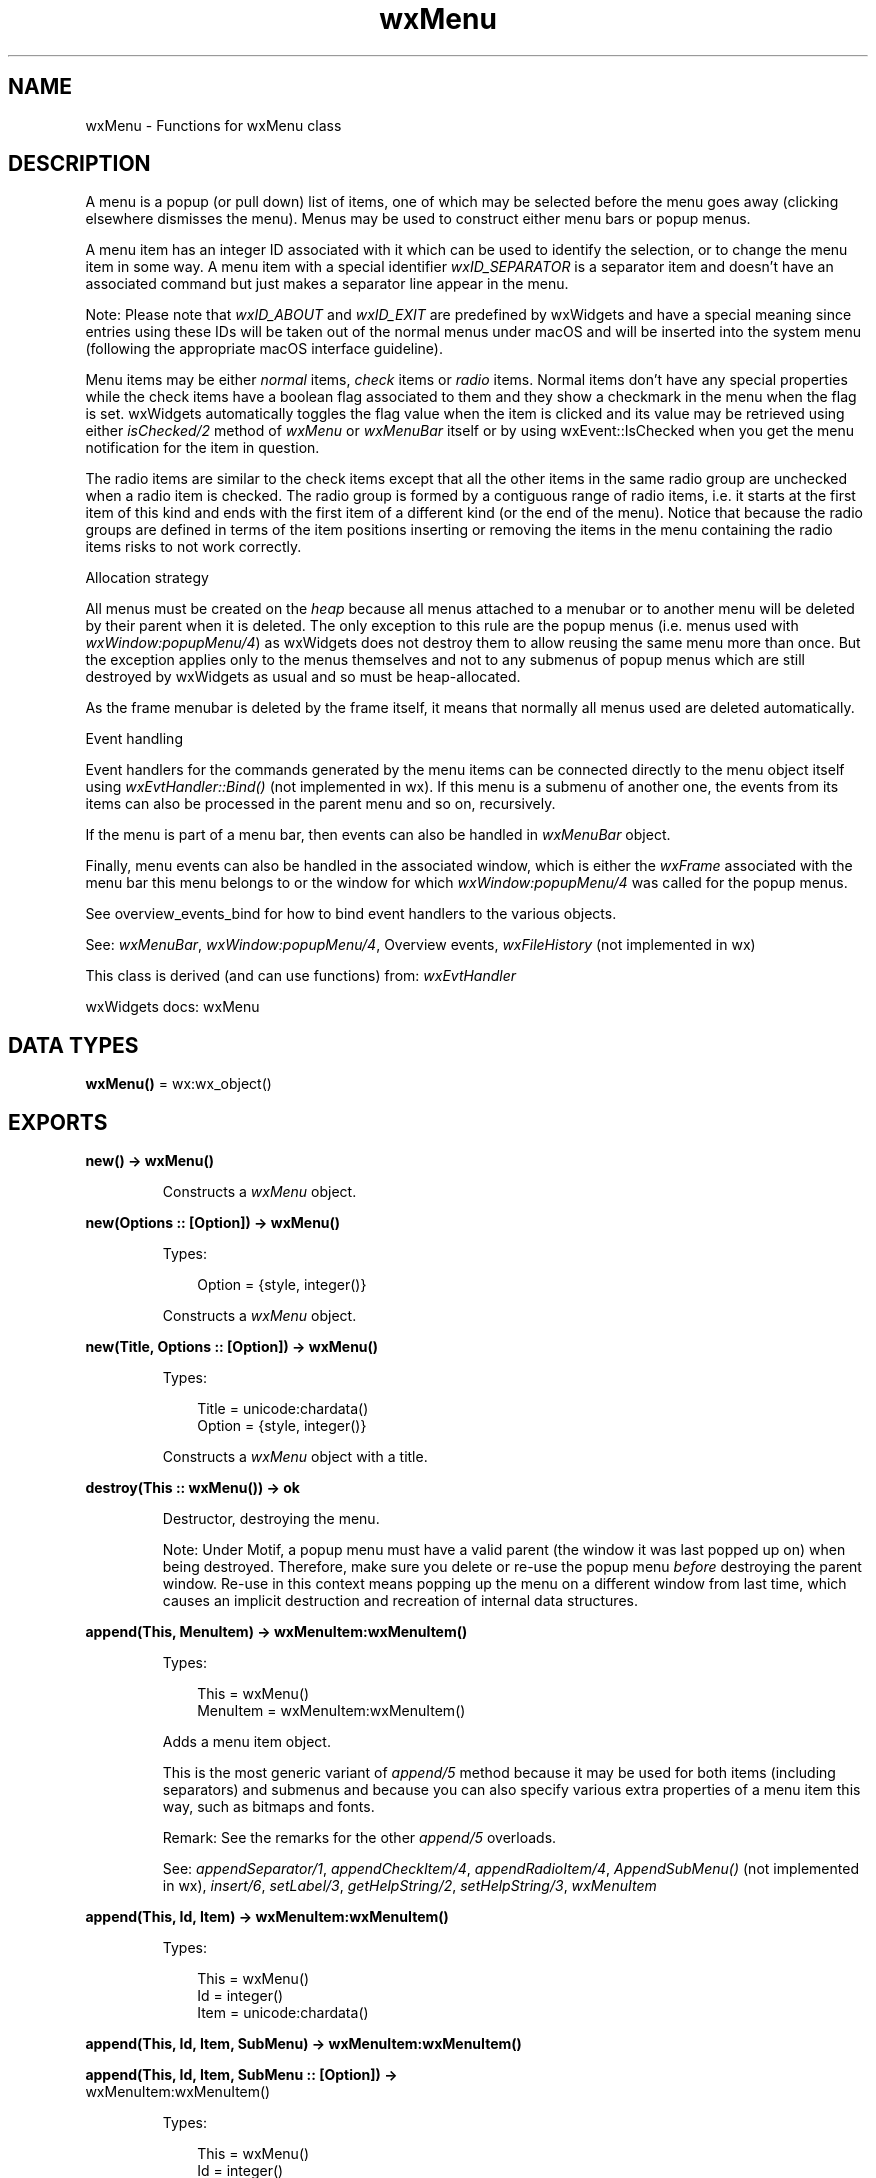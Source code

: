 .TH wxMenu 3 "wx 2.2.2" "wxWidgets team." "Erlang Module Definition"
.SH NAME
wxMenu \- Functions for wxMenu class
.SH DESCRIPTION
.LP
A menu is a popup (or pull down) list of items, one of which may be selected before the menu goes away (clicking elsewhere dismisses the menu)\&. Menus may be used to construct either menu bars or popup menus\&.
.LP
A menu item has an integer ID associated with it which can be used to identify the selection, or to change the menu item in some way\&. A menu item with a special identifier \fIwxID_SEPARATOR\fR\& is a separator item and doesn\&'t have an associated command but just makes a separator line appear in the menu\&.
.LP
Note: Please note that \fIwxID_ABOUT\fR\& and \fIwxID_EXIT\fR\& are predefined by wxWidgets and have a special meaning since entries using these IDs will be taken out of the normal menus under macOS and will be inserted into the system menu (following the appropriate macOS interface guideline)\&.
.LP
Menu items may be either \fInormal\fR\& items, \fIcheck\fR\& items or \fIradio\fR\& items\&. Normal items don\&'t have any special properties while the check items have a boolean flag associated to them and they show a checkmark in the menu when the flag is set\&. wxWidgets automatically toggles the flag value when the item is clicked and its value may be retrieved using either \fIisChecked/2\fR\& method of \fIwxMenu\fR\& or \fIwxMenuBar\fR\& itself or by using wxEvent::IsChecked when you get the menu notification for the item in question\&.
.LP
The radio items are similar to the check items except that all the other items in the same radio group are unchecked when a radio item is checked\&. The radio group is formed by a contiguous range of radio items, i\&.e\&. it starts at the first item of this kind and ends with the first item of a different kind (or the end of the menu)\&. Notice that because the radio groups are defined in terms of the item positions inserting or removing the items in the menu containing the radio items risks to not work correctly\&.
.LP
Allocation strategy
.LP
All menus must be created on the \fIheap\fR\& because all menus attached to a menubar or to another menu will be deleted by their parent when it is deleted\&. The only exception to this rule are the popup menus (i\&.e\&. menus used with \fIwxWindow:popupMenu/4\fR\&) as wxWidgets does not destroy them to allow reusing the same menu more than once\&. But the exception applies only to the menus themselves and not to any submenus of popup menus which are still destroyed by wxWidgets as usual and so must be heap-allocated\&.
.LP
As the frame menubar is deleted by the frame itself, it means that normally all menus used are deleted automatically\&.
.LP
Event handling
.LP
Event handlers for the commands generated by the menu items can be connected directly to the menu object itself using \fIwxEvtHandler::Bind()\fR\& (not implemented in wx)\&. If this menu is a submenu of another one, the events from its items can also be processed in the parent menu and so on, recursively\&.
.LP
If the menu is part of a menu bar, then events can also be handled in \fIwxMenuBar\fR\& object\&.
.LP
Finally, menu events can also be handled in the associated window, which is either the \fIwxFrame\fR\& associated with the menu bar this menu belongs to or the window for which \fIwxWindow:popupMenu/4\fR\& was called for the popup menus\&.
.LP
See overview_events_bind for how to bind event handlers to the various objects\&.
.LP
See: \fIwxMenuBar\fR\&, \fIwxWindow:popupMenu/4\fR\&, Overview events, \fIwxFileHistory\fR\& (not implemented in wx)
.LP
This class is derived (and can use functions) from: \fIwxEvtHandler\fR\&
.LP
wxWidgets docs: wxMenu
.SH DATA TYPES
.nf

\fBwxMenu()\fR\& = wx:wx_object()
.br
.fi
.SH EXPORTS
.LP
.nf

.B
new() -> wxMenu()
.br
.fi
.br
.RS
.LP
Constructs a \fIwxMenu\fR\& object\&.
.RE
.LP
.nf

.B
new(Options :: [Option]) -> wxMenu()
.br
.fi
.br
.RS
.LP
Types:

.RS 3
Option = {style, integer()}
.br
.RE
.RE
.RS
.LP
Constructs a \fIwxMenu\fR\& object\&.
.RE
.LP
.nf

.B
new(Title, Options :: [Option]) -> wxMenu()
.br
.fi
.br
.RS
.LP
Types:

.RS 3
Title = unicode:chardata()
.br
Option = {style, integer()}
.br
.RE
.RE
.RS
.LP
Constructs a \fIwxMenu\fR\& object with a title\&.
.RE
.LP
.nf

.B
destroy(This :: wxMenu()) -> ok
.br
.fi
.br
.RS
.LP
Destructor, destroying the menu\&.
.LP
Note: Under Motif, a popup menu must have a valid parent (the window it was last popped up on) when being destroyed\&. Therefore, make sure you delete or re-use the popup menu \fIbefore\fR\& destroying the parent window\&. Re-use in this context means popping up the menu on a different window from last time, which causes an implicit destruction and recreation of internal data structures\&.
.RE
.LP
.nf

.B
append(This, MenuItem) -> wxMenuItem:wxMenuItem()
.br
.fi
.br
.RS
.LP
Types:

.RS 3
This = wxMenu()
.br
MenuItem = wxMenuItem:wxMenuItem()
.br
.RE
.RE
.RS
.LP
Adds a menu item object\&.
.LP
This is the most generic variant of \fIappend/5\fR\& method because it may be used for both items (including separators) and submenus and because you can also specify various extra properties of a menu item this way, such as bitmaps and fonts\&.
.LP
Remark: See the remarks for the other \fIappend/5\fR\& overloads\&.
.LP
See: \fIappendSeparator/1\fR\&, \fIappendCheckItem/4\fR\&, \fIappendRadioItem/4\fR\&, \fIAppendSubMenu()\fR\& (not implemented in wx), \fIinsert/6\fR\&, \fIsetLabel/3\fR\&, \fIgetHelpString/2\fR\&, \fIsetHelpString/3\fR\&, \fIwxMenuItem\fR\& 
.RE
.LP
.nf

.B
append(This, Id, Item) -> wxMenuItem:wxMenuItem()
.br
.fi
.br
.RS
.LP
Types:

.RS 3
This = wxMenu()
.br
Id = integer()
.br
Item = unicode:chardata()
.br
.RE
.RE
.LP
.nf

.B
append(This, Id, Item, SubMenu) -> wxMenuItem:wxMenuItem()
.br
.fi
.br
.nf

.B
append(This, Id, Item, SubMenu :: [Option]) ->
.B
          wxMenuItem:wxMenuItem()
.br
.fi
.br
.RS
.LP
Types:

.RS 3
This = wxMenu()
.br
Id = integer()
.br
Item = unicode:chardata()
.br
Option = {help, unicode:chardata()} | {kind, wx:wx_enum()}
.br
.RE
.RE
.RS
.LP
Adds a menu item\&.
.LP
Example:
.LP
or even better for stock menu items (see \fIwxMenuItem:new/1\fR\&):
.LP
Remark: This command can be used after the menu has been shown, as well as on initial creation of a menu or menubar\&.
.LP
See: \fIappendSeparator/1\fR\&, \fIappendCheckItem/4\fR\&, \fIappendRadioItem/4\fR\&, \fIAppendSubMenu()\fR\& (not implemented in wx), \fIinsert/6\fR\&, \fIsetLabel/3\fR\&, \fIgetHelpString/2\fR\&, \fIsetHelpString/3\fR\&, \fIwxMenuItem\fR\& 
.RE
.LP
.nf

.B
append(This, Id, Item, SubMenu, Options :: [Option]) ->
.B
          wxMenuItem:wxMenuItem()
.br
.fi
.br
.RS
.LP
Types:

.RS 3
This = wxMenu()
.br
Id = integer()
.br
Item = unicode:chardata()
.br
SubMenu = wxMenu()
.br
Option = {help, unicode:chardata()}
.br
.RE
.RE
.RS
.LP
Adds a submenu\&.
.LP
Deprecated: This function is deprecated, use \fIAppendSubMenu()\fR\& (not implemented in wx) instead\&.
.LP
See: \fIappendSeparator/1\fR\&, \fIappendCheckItem/4\fR\&, \fIappendRadioItem/4\fR\&, \fIAppendSubMenu()\fR\& (not implemented in wx), \fIinsert/6\fR\&, \fIsetLabel/3\fR\&, \fIgetHelpString/2\fR\&, \fIsetHelpString/3\fR\&, \fIwxMenuItem\fR\& 
.RE
.LP
.nf

.B
appendCheckItem(This, Id, Item) -> wxMenuItem:wxMenuItem()
.br
.fi
.br
.RS
.LP
Types:

.RS 3
This = wxMenu()
.br
Id = integer()
.br
Item = unicode:chardata()
.br
.RE
.RE
.LP
.nf

.B
appendCheckItem(This, Id, Item, Options :: [Option]) ->
.B
                   wxMenuItem:wxMenuItem()
.br
.fi
.br
.RS
.LP
Types:

.RS 3
This = wxMenu()
.br
Id = integer()
.br
Item = unicode:chardata()
.br
Option = {help, unicode:chardata()}
.br
.RE
.RE
.RS
.LP
Adds a checkable item to the end of the menu\&.
.LP
See: \fIappend/5\fR\&, \fIinsertCheckItem/5\fR\& 
.RE
.LP
.nf

.B
appendRadioItem(This, Id, Item) -> wxMenuItem:wxMenuItem()
.br
.fi
.br
.RS
.LP
Types:

.RS 3
This = wxMenu()
.br
Id = integer()
.br
Item = unicode:chardata()
.br
.RE
.RE
.LP
.nf

.B
appendRadioItem(This, Id, Item, Options :: [Option]) ->
.B
                   wxMenuItem:wxMenuItem()
.br
.fi
.br
.RS
.LP
Types:

.RS 3
This = wxMenu()
.br
Id = integer()
.br
Item = unicode:chardata()
.br
Option = {help, unicode:chardata()}
.br
.RE
.RE
.RS
.LP
Adds a radio item to the end of the menu\&.
.LP
All consequent radio items form a group and when an item in the group is checked, all the others are automatically unchecked\&.
.LP
Note: Radio items are not supported under wxMotif\&.
.LP
See: \fIappend/5\fR\&, \fIinsertRadioItem/5\fR\& 
.RE
.LP
.nf

.B
appendSeparator(This) -> wxMenuItem:wxMenuItem()
.br
.fi
.br
.RS
.LP
Types:

.RS 3
This = wxMenu()
.br
.RE
.RE
.RS
.LP
Adds a separator to the end of the menu\&.
.LP
See: \fIappend/5\fR\&, \fIinsertSeparator/2\fR\& 
.RE
.LP
.nf

.B
break(This) -> ok
.br
.fi
.br
.RS
.LP
Types:

.RS 3
This = wxMenu()
.br
.RE
.RE
.RS
.LP
Inserts a break in a menu, causing the next appended item to appear in a new column\&.
.LP
This function only actually inserts a break in wxMSW and does nothing under the other platforms\&.
.RE
.LP
.nf

.B
check(This, Id, Check) -> ok
.br
.fi
.br
.RS
.LP
Types:

.RS 3
This = wxMenu()
.br
Id = integer()
.br
Check = boolean()
.br
.RE
.RE
.RS
.LP
Checks or unchecks the menu item\&.
.LP
See: \fIisChecked/2\fR\& 
.RE
.LP
.nf

.B
delete(This, Id) -> boolean()
.br
.fi
.br
.nf

.B
delete(This, Item) -> boolean()
.br
.fi
.br
.RS
.LP
Types:

.RS 3
This = wxMenu()
.br
Item = wxMenuItem:wxMenuItem()
.br
.RE
.RE
.RS
.LP
Deletes the menu item from the menu\&.
.LP
If the item is a submenu, it will \fInot\fR\& be deleted\&. Use \fI\&'Destroy\&'/2\fR\& if you want to delete a submenu\&.
.LP
See: \fIfindItem/2\fR\&, \fI\&'Destroy\&'/2\fR\&, \fIremove/2\fR\& 
.RE
.LP
.nf

.B
\&'Destroy\&'(This, Id) -> boolean()
.br
.fi
.br
.nf

.B
\&'Destroy\&'(This, Item) -> boolean()
.br
.fi
.br
.RS
.LP
Types:

.RS 3
This = wxMenu()
.br
Item = wxMenuItem:wxMenuItem()
.br
.RE
.RE
.RS
.LP
Deletes the menu item from the menu\&.
.LP
If the item is a submenu, it will be deleted\&. Use \fIremove/2\fR\& if you want to keep the submenu (for example, to reuse it later)\&.
.LP
See: \fIfindItem/2\fR\&, \fIdelete/2\fR\&, \fIremove/2\fR\& 
.RE
.LP
.nf

.B
enable(This, Id, Enable) -> ok
.br
.fi
.br
.RS
.LP
Types:

.RS 3
This = wxMenu()
.br
Id = integer()
.br
Enable = boolean()
.br
.RE
.RE
.RS
.LP
Enables or disables (greys out) a menu item\&.
.LP
See: \fIisEnabled/2\fR\& 
.RE
.LP
.nf

.B
findItem(This, Id) -> wxMenuItem:wxMenuItem()
.br
.fi
.br
.nf

.B
findItem(This, ItemString) -> integer()
.br
.fi
.br
.RS
.LP
Types:

.RS 3
This = wxMenu()
.br
ItemString = unicode:chardata()
.br
.RE
.RE
.RS
.LP
Finds the menu id for a menu item string\&.
.LP
Return: Menu item identifier, or wxNOT_FOUND if none is found\&.
.LP
Remark: Any special menu codes are stripped out of source and target strings before matching\&.
.RE
.LP
.nf

.B
findItemByPosition(This, Position) -> wxMenuItem:wxMenuItem()
.br
.fi
.br
.RS
.LP
Types:

.RS 3
This = wxMenu()
.br
Position = integer()
.br
.RE
.RE
.RS
.LP
Returns the \fIwxMenuItem\fR\& given a position in the menu\&.
.RE
.LP
.nf

.B
getHelpString(This, Id) -> unicode:charlist()
.br
.fi
.br
.RS
.LP
Types:

.RS 3
This = wxMenu()
.br
Id = integer()
.br
.RE
.RE
.RS
.LP
Returns the help string associated with a menu item\&.
.LP
Return: The help string, or the empty string if there is no help string or the item was not found\&.
.LP
See: \fIsetHelpString/3\fR\&, \fIappend/5\fR\& 
.RE
.LP
.nf

.B
getLabel(This, Id) -> unicode:charlist()
.br
.fi
.br
.RS
.LP
Types:

.RS 3
This = wxMenu()
.br
Id = integer()
.br
.RE
.RE
.RS
.LP
Returns a menu item label\&.
.LP
Return: The item label, or the empty string if the item was not found\&.
.LP
See: \fIGetLabelText()\fR\& (not implemented in wx), \fIsetLabel/3\fR\& 
.RE
.LP
.nf

.B
getMenuItemCount(This) -> integer()
.br
.fi
.br
.RS
.LP
Types:

.RS 3
This = wxMenu()
.br
.RE
.RE
.RS
.LP
Returns the number of items in the menu\&.
.RE
.LP
.nf

.B
getMenuItems(This) -> [wxMenuItem:wxMenuItem()]
.br
.fi
.br
.RS
.LP
Types:

.RS 3
This = wxMenu()
.br
.RE
.RE
.RS
.RE
.LP
.nf

.B
getTitle(This) -> unicode:charlist()
.br
.fi
.br
.RS
.LP
Types:

.RS 3
This = wxMenu()
.br
.RE
.RE
.RS
.LP
Returns the title of the menu\&.
.LP
See: \fIsetTitle/2\fR\& 
.RE
.LP
.nf

.B
insert(This, Pos, Id) -> wxMenuItem:wxMenuItem()
.br
.fi
.br
.nf

.B
insert(This, Pos, MenuItem) -> wxMenuItem:wxMenuItem()
.br
.fi
.br
.RS
.LP
Types:

.RS 3
This = wxMenu()
.br
Pos = integer()
.br
MenuItem = wxMenuItem:wxMenuItem()
.br
.RE
.RE
.RS
.LP
Inserts the given \fIitem\fR\& before the position \fIpos\fR\&\&.
.LP
Inserting the item at position \fIgetMenuItemCount/1\fR\& is the same as appending it\&.
.LP
See: \fIappend/5\fR\&, \fIprepend/5\fR\& 
.RE
.LP
.nf

.B
insert(This, Pos, Id, Options :: [Option]) ->
.B
          wxMenuItem:wxMenuItem()
.br
.fi
.br
.RS
.LP
Types:

.RS 3
This = wxMenu()
.br
Pos = Id = integer()
.br
Option = 
.br
    {text, unicode:chardata()} |
.br
    {help, unicode:chardata()} |
.br
    {kind, wx:wx_enum()}
.br
.RE
.RE
.RS
.LP
Inserts the given \fIitem\fR\& before the position \fIpos\fR\&\&.
.LP
Inserting the item at position \fIgetMenuItemCount/1\fR\& is the same as appending it\&.
.LP
See: \fIappend/5\fR\&, \fIprepend/5\fR\& 
.RE
.LP
.nf

.B
insert(This, Pos, Id, Text, Submenu) -> wxMenuItem:wxMenuItem()
.br
.fi
.br
.RS
.LP
Types:

.RS 3
This = wxMenu()
.br
Pos = Id = integer()
.br
Text = unicode:chardata()
.br
Submenu = wxMenu()
.br
.RE
.RE
.LP
.nf

.B
insert(This, Pos, Id, Text, Submenu, Options :: [Option]) ->
.B
          wxMenuItem:wxMenuItem()
.br
.fi
.br
.RS
.LP
Types:

.RS 3
This = wxMenu()
.br
Pos = Id = integer()
.br
Text = unicode:chardata()
.br
Submenu = wxMenu()
.br
Option = {help, unicode:chardata()}
.br
.RE
.RE
.RS
.LP
Inserts the given \fIsubmenu\fR\& before the position \fIpos\fR\&\&.
.LP
\fItext\fR\& is the text shown in the menu for it and \fIhelp\fR\& is the help string shown in the status bar when the submenu item is selected\&.
.LP
See: \fIAppendSubMenu()\fR\& (not implemented in wx), \fIprepend/5\fR\& 
.RE
.LP
.nf

.B
insertCheckItem(This, Pos, Id, Item) -> wxMenuItem:wxMenuItem()
.br
.fi
.br
.RS
.LP
Types:

.RS 3
This = wxMenu()
.br
Pos = Id = integer()
.br
Item = unicode:chardata()
.br
.RE
.RE
.LP
.nf

.B
insertCheckItem(This, Pos, Id, Item, Options :: [Option]) ->
.B
                   wxMenuItem:wxMenuItem()
.br
.fi
.br
.RS
.LP
Types:

.RS 3
This = wxMenu()
.br
Pos = Id = integer()
.br
Item = unicode:chardata()
.br
Option = {help, unicode:chardata()}
.br
.RE
.RE
.RS
.LP
Inserts a checkable item at the given position\&.
.LP
See: \fIinsert/6\fR\&, \fIappendCheckItem/4\fR\& 
.RE
.LP
.nf

.B
insertRadioItem(This, Pos, Id, Item) -> wxMenuItem:wxMenuItem()
.br
.fi
.br
.RS
.LP
Types:

.RS 3
This = wxMenu()
.br
Pos = Id = integer()
.br
Item = unicode:chardata()
.br
.RE
.RE
.LP
.nf

.B
insertRadioItem(This, Pos, Id, Item, Options :: [Option]) ->
.B
                   wxMenuItem:wxMenuItem()
.br
.fi
.br
.RS
.LP
Types:

.RS 3
This = wxMenu()
.br
Pos = Id = integer()
.br
Item = unicode:chardata()
.br
Option = {help, unicode:chardata()}
.br
.RE
.RE
.RS
.LP
Inserts a radio item at the given position\&.
.LP
See: \fIinsert/6\fR\&, \fIappendRadioItem/4\fR\& 
.RE
.LP
.nf

.B
insertSeparator(This, Pos) -> wxMenuItem:wxMenuItem()
.br
.fi
.br
.RS
.LP
Types:

.RS 3
This = wxMenu()
.br
Pos = integer()
.br
.RE
.RE
.RS
.LP
Inserts a separator at the given position\&.
.LP
See: \fIinsert/6\fR\&, \fIappendSeparator/1\fR\& 
.RE
.LP
.nf

.B
isChecked(This, Id) -> boolean()
.br
.fi
.br
.RS
.LP
Types:

.RS 3
This = wxMenu()
.br
Id = integer()
.br
.RE
.RE
.RS
.LP
Determines whether a menu item is checked\&.
.LP
Return: true if the menu item is checked, false otherwise\&.
.LP
See: \fIcheck/3\fR\& 
.RE
.LP
.nf

.B
isEnabled(This, Id) -> boolean()
.br
.fi
.br
.RS
.LP
Types:

.RS 3
This = wxMenu()
.br
Id = integer()
.br
.RE
.RE
.RS
.LP
Determines whether a menu item is enabled\&.
.LP
Return: true if the menu item is enabled, false otherwise\&.
.LP
See: \fIenable/3\fR\& 
.RE
.LP
.nf

.B
prepend(This, Id) -> wxMenuItem:wxMenuItem()
.br
.fi
.br
.nf

.B
prepend(This, Item) -> wxMenuItem:wxMenuItem()
.br
.fi
.br
.RS
.LP
Types:

.RS 3
This = wxMenu()
.br
Item = wxMenuItem:wxMenuItem()
.br
.RE
.RE
.RS
.LP
Inserts the given \fIitem\fR\& at position 0, i\&.e\&. before all the other existing items\&.
.LP
See: \fIappend/5\fR\&, \fIinsert/6\fR\& 
.RE
.LP
.nf

.B
prepend(This, Id, Options :: [Option]) -> wxMenuItem:wxMenuItem()
.br
.fi
.br
.RS
.LP
Types:

.RS 3
This = wxMenu()
.br
Id = integer()
.br
Option = 
.br
    {text, unicode:chardata()} |
.br
    {help, unicode:chardata()} |
.br
    {kind, wx:wx_enum()}
.br
.RE
.RE
.RS
.LP
Inserts the given \fIitem\fR\& at position 0, i\&.e\&. before all the other existing items\&.
.LP
See: \fIappend/5\fR\&, \fIinsert/6\fR\& 
.RE
.LP
.nf

.B
prepend(This, Id, Text, Submenu) -> wxMenuItem:wxMenuItem()
.br
.fi
.br
.RS
.LP
Types:

.RS 3
This = wxMenu()
.br
Id = integer()
.br
Text = unicode:chardata()
.br
Submenu = wxMenu()
.br
.RE
.RE
.LP
.nf

.B
prepend(This, Id, Text, Submenu, Options :: [Option]) ->
.B
           wxMenuItem:wxMenuItem()
.br
.fi
.br
.RS
.LP
Types:

.RS 3
This = wxMenu()
.br
Id = integer()
.br
Text = unicode:chardata()
.br
Submenu = wxMenu()
.br
Option = {help, unicode:chardata()}
.br
.RE
.RE
.RS
.LP
Inserts the given \fIsubmenu\fR\& at position 0\&.
.LP
See: \fIAppendSubMenu()\fR\& (not implemented in wx), \fIinsert/6\fR\& 
.RE
.LP
.nf

.B
prependCheckItem(This, Id, Item) -> wxMenuItem:wxMenuItem()
.br
.fi
.br
.RS
.LP
Types:

.RS 3
This = wxMenu()
.br
Id = integer()
.br
Item = unicode:chardata()
.br
.RE
.RE
.LP
.nf

.B
prependCheckItem(This, Id, Item, Options :: [Option]) ->
.B
                    wxMenuItem:wxMenuItem()
.br
.fi
.br
.RS
.LP
Types:

.RS 3
This = wxMenu()
.br
Id = integer()
.br
Item = unicode:chardata()
.br
Option = {help, unicode:chardata()}
.br
.RE
.RE
.RS
.LP
Inserts a checkable item at position 0\&.
.LP
See: \fIprepend/5\fR\&, \fIappendCheckItem/4\fR\& 
.RE
.LP
.nf

.B
prependRadioItem(This, Id, Item) -> wxMenuItem:wxMenuItem()
.br
.fi
.br
.RS
.LP
Types:

.RS 3
This = wxMenu()
.br
Id = integer()
.br
Item = unicode:chardata()
.br
.RE
.RE
.LP
.nf

.B
prependRadioItem(This, Id, Item, Options :: [Option]) ->
.B
                    wxMenuItem:wxMenuItem()
.br
.fi
.br
.RS
.LP
Types:

.RS 3
This = wxMenu()
.br
Id = integer()
.br
Item = unicode:chardata()
.br
Option = {help, unicode:chardata()}
.br
.RE
.RE
.RS
.LP
Inserts a radio item at position 0\&.
.LP
See: \fIprepend/5\fR\&, \fIappendRadioItem/4\fR\& 
.RE
.LP
.nf

.B
prependSeparator(This) -> wxMenuItem:wxMenuItem()
.br
.fi
.br
.RS
.LP
Types:

.RS 3
This = wxMenu()
.br
.RE
.RE
.RS
.LP
Inserts a separator at position 0\&.
.LP
See: \fIprepend/5\fR\&, \fIappendSeparator/1\fR\& 
.RE
.LP
.nf

.B
remove(This, Id) -> wxMenuItem:wxMenuItem()
.br
.fi
.br
.nf

.B
remove(This, Item) -> wxMenuItem:wxMenuItem()
.br
.fi
.br
.RS
.LP
Types:

.RS 3
This = wxMenu()
.br
Item = wxMenuItem:wxMenuItem()
.br
.RE
.RE
.RS
.LP
Removes the menu item from the menu but doesn\&'t delete the associated C++ object\&.
.LP
This allows you to reuse the same item later by adding it back to the menu (especially useful with submenus)\&.
.LP
Return: A pointer to the item which was detached from the menu\&.
.RE
.LP
.nf

.B
setHelpString(This, Id, HelpString) -> ok
.br
.fi
.br
.RS
.LP
Types:

.RS 3
This = wxMenu()
.br
Id = integer()
.br
HelpString = unicode:chardata()
.br
.RE
.RE
.RS
.LP
Sets an item\&'s help string\&.
.LP
See: \fIgetHelpString/2\fR\& 
.RE
.LP
.nf

.B
setLabel(This, Id, Label) -> ok
.br
.fi
.br
.RS
.LP
Types:

.RS 3
This = wxMenu()
.br
Id = integer()
.br
Label = unicode:chardata()
.br
.RE
.RE
.RS
.LP
Sets the label of a menu item\&.
.LP
See: \fIappend/5\fR\&, \fIgetLabel/2\fR\& 
.RE
.LP
.nf

.B
setTitle(This, Title) -> ok
.br
.fi
.br
.RS
.LP
Types:

.RS 3
This = wxMenu()
.br
Title = unicode:chardata()
.br
.RE
.RE
.RS
.LP
Sets the title of the menu\&.
.LP
Remark: Notice that you can only call this method directly for the popup menus, to change the title of a menu that is part of a menu bar you need to use \fIwxMenuBar:setLabelTop/3\fR\&\&.
.LP
See: \fIgetTitle/1\fR\& 
.RE